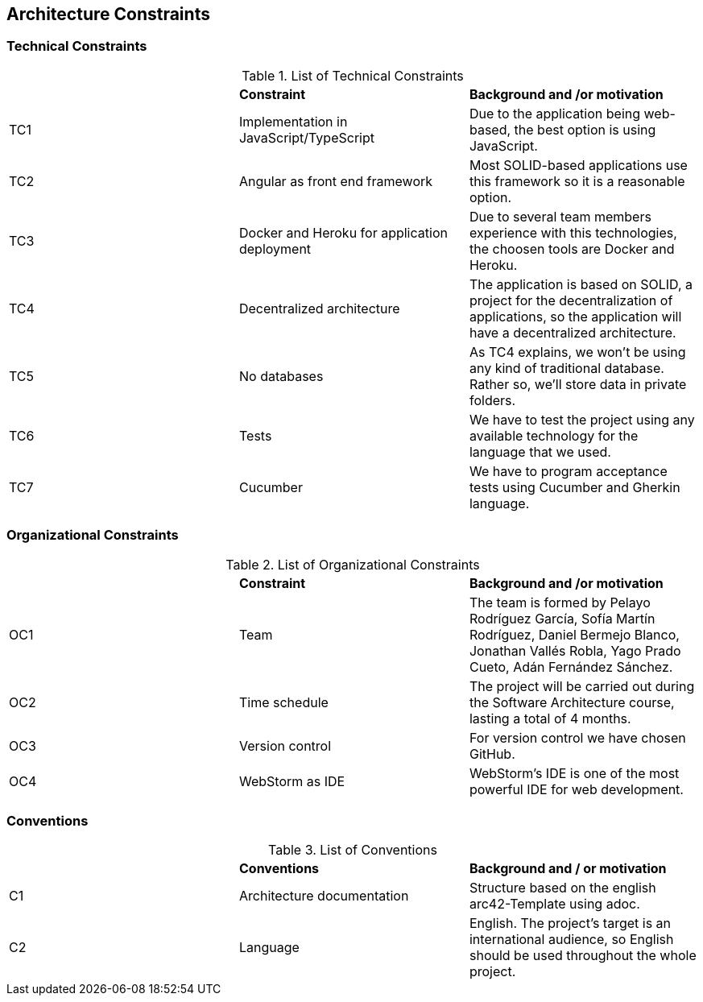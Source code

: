 [[section-architecture-constraints]]
== Architecture Constraints



=== Technical Constraints

.List of Technical Constraints
|=== 

|  | *Constraint* | *Background and /or motivation*

| TC1 | Implementation in JavaScript/TypeScript | Due to the application being web-based, the best option is using JavaScript.

| TC2 | Angular as front end framework | Most SOLID-based applications use this framework so it is a reasonable option.

| TC3 | Docker and Heroku for application deployment | Due to several team members experience with this technologies, the choosen tools are Docker and Heroku.

| TC4 | Decentralized architecture | The application is based on SOLID, a project for the decentralization of applications, so the application will have a decentralized architecture.

| TC5 | No databases | As TC4 explains, we won't be using any kind of traditional database. Rather so, we'll store data in private folders.

| TC6 | Tests | We have to test the project using any available technology for the language that we used.

| TC7 | Cucumber | We have to program acceptance tests using Cucumber and Gherkin language.

|=== 

=== Organizational Constraints

.List of Organizational Constraints
|=== 

|  | *Constraint* | *Background and /or motivation*

| OC1 | Team | The team is formed by Pelayo Rodríguez García, Sofía Martín Rodríguez, Daniel Bermejo Blanco, Jonathan Vallés Robla, Yago Prado Cueto, Adán Fernández Sánchez.

| OC2 | Time schedule | The project will be carried out during the Software Architecture course, lasting a total of 4 months.

| OC3 | Version control | For version control we have chosen GitHub.

| OC4 | WebStorm as IDE | WebStorm's IDE is one of the most powerful IDE for web development.

|=== 

=== Conventions

.List of Conventions
|=== 

|  | *Conventions* | *Background and / or motivation*

| C1 | Architecture documentation | Structure based on the english arc42-Template using adoc.

| C2 | Language | English. The project's target is an international audience, so English should be used throughout the whole project.

|=== 
